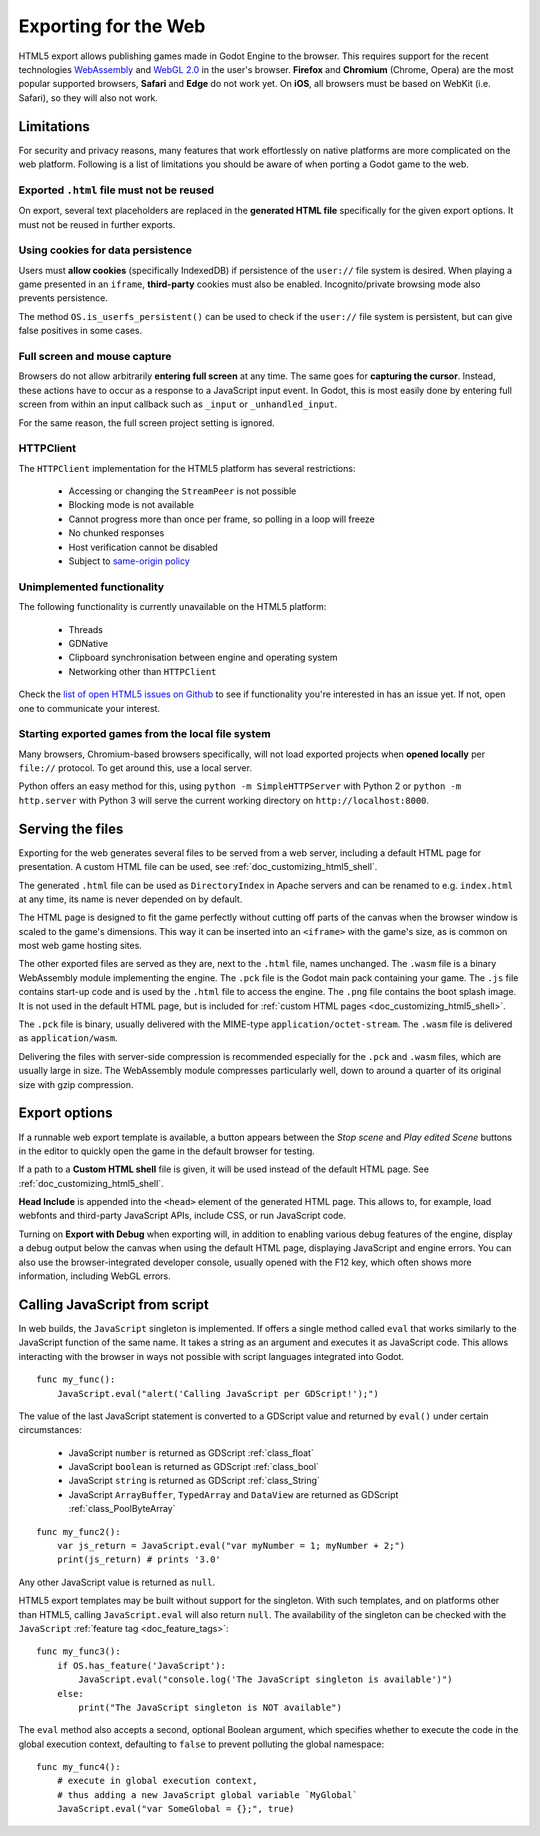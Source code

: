 .. _doc_exporting_for_web:

Exporting for the Web
=====================

HTML5 export allows publishing games made in Godot Engine to the browser.
This requires support for the recent technologies `WebAssembly
<http://webassembly.org/>`__ and `WebGL 2.0 <https://www.khronos.org/webgl/>`__
in the user's browser. **Firefox** and **Chromium** (Chrome, Opera) are
the most popular supported browsers, **Safari** and **Edge** do not work yet.
On **iOS**, all browsers must be based on WebKit (i.e. Safari), so they will also
not work.

Limitations
-----------

For security and privacy reasons, many features that work effortlessly on
native platforms are more complicated on the web platform. Following is a list
of limitations you should be aware of when porting a Godot game to the web.

Exported ``.html`` file must not be reused
~~~~~~~~~~~~~~~~~~~~~~~~~~~~~~~~~~~~~~~~~~

On export, several text placeholders are replaced in the **generated HTML
file** specifically for the given export options. It must not be reused in
further exports.

Using cookies for data persistence
~~~~~~~~~~~~~~~~~~~~~~~~~~~~~~~~~~

Users must **allow cookies** (specifically IndexedDB) if persistence of the
``user://`` file system is desired. When playing a game presented in an
``iframe``, **third-party** cookies must also be enabled. Incognito/private
browsing mode also prevents persistence.

The method ``OS.is_userfs_persistent()`` can be used to check if the
``user://`` file system is persistent, but can give false positives in some
cases.

Full screen and mouse capture
~~~~~~~~~~~~~~~~~~~~~~~~~~~~~

Browsers do not allow arbitrarily **entering full screen** at any time. The same
goes for **capturing the cursor**. Instead, these actions have to occur as a
response to a JavaScript input event. In Godot, this is most easily done by
entering full screen from within an input callback such as ``_input`` or
``_unhandled_input``.

For the same reason, the full screen project setting is ignored.

HTTPClient
~~~~~~~~~~

The ``HTTPClient`` implementation for the HTML5 platform has several
restrictions:

 -  Accessing or changing the ``StreamPeer`` is not possible
 -  Blocking mode is not available
 -  Cannot progress more than once per frame, so polling in a loop will freeze
 -  No chunked responses
 -  Host verification cannot be disabled
 -  Subject to `same-origin policy <https://developer.mozilla.org/en-US/docs/Web/Security/Same-origin_policy>`_

Unimplemented functionality
~~~~~~~~~~~~~~~~~~~~~~~~~~~

The following functionality is currently unavailable on the HTML5 platform:

 -  Threads
 -  GDNative
 -  Clipboard synchronisation between engine and operating system
 -  Networking other than ``HTTPClient``

Check the `list of open HTML5 issues on Github <https://github.com/airdata/godot/issues?q=is:open+is:issue+label:platform:html5>`_
to see if functionality you're interested in has an issue yet. If not, open one
to communicate your interest.

Starting exported games from the local file system
~~~~~~~~~~~~~~~~~~~~~~~~~~~~~~~~~~~~~~~~~~~~~~~~~~

Many browsers, Chromium-based browsers specifically, will not load exported
projects when **opened locally** per ``file://`` protocol. To get around this,
use a local server.

Python offers an easy method for this, using ``python -m SimpleHTTPServer``
with Python 2 or ``python -m http.server`` with Python 3 will serve the current
working directory on ``http://localhost:8000``.

Serving the files
-----------------

Exporting for the web generates several files to be served from a web server,
including a default HTML page for presentation. A custom HTML file can be
used, see :ref:`doc_customizing_html5_shell`.

The generated ``.html`` file can be used as ``DirectoryIndex`` in Apache
servers and can be renamed to e.g. ``index.html`` at any time, its name is
never depended on by default.

The HTML page is designed to fit the game perfectly without cutting off
parts of the canvas when the browser window is scaled to the game's dimensions.
This way it can be inserted into an ``<iframe>`` with the game's size, as is
common on most web game hosting sites.

The other exported files are served as they are, next to the ``.html`` file,
names unchanged. The ``.wasm`` file is a binary WebAssembly module implementing
the engine. The ``.pck`` file is the Godot main pack containing your game. The
``.js`` file contains start-up code and is used by the ``.html`` file to access
the engine. The ``.png`` file contains the boot splash image. It is not used in
the default HTML page, but is included for
:ref:`custom HTML pages <doc_customizing_html5_shell>`.

The ``.pck`` file is binary, usually delivered with the MIME-type
``application/octet-stream``. The ``.wasm`` file is delivered as
``application/wasm``.

Delivering the files with server-side compression is recommended especially for
the ``.pck`` and ``.wasm`` files, which are usually large in size.
The WebAssembly module compresses particularly well, down to around a quarter
of its original size with gzip compression.

Export options
--------------

If a runnable web export template is available, a button appears between the
*Stop scene* and *Play edited Scene* buttons in the editor to quickly open the
game in the default browser for testing.

If a path to a **Custom HTML shell** file is given, it will be used instead of
the default HTML page. See :ref:`doc_customizing_html5_shell`.

**Head Include** is appended into the ``<head>`` element of the generated
HTML page. This allows to, for example, load webfonts and third-party
JavaScript APIs, include CSS, or run JavaScript code.

Turning on **Export with Debug** when exporting will, in addition to enabling
various debug features of the engine, display a debug output below the canvas
when using the default HTML page, displaying JavaScript and engine errors.
You can also use the browser-integrated developer console, usually opened with
the F12 key, which often shows more information, including WebGL errors.

.. _doc_javascript_eval:

Calling JavaScript from script
------------------------------

In web builds, the ``JavaScript`` singleton is implemented. If offers a single
method called ``eval`` that works similarly to the JavaScript function of the
same name. It takes a string as an argument and executes it as JavaScript code.
This allows interacting with the browser in ways not possible with script
languages integrated into Godot.

::

    func my_func():
        JavaScript.eval("alert('Calling JavaScript per GDScript!');")

The value of the last JavaScript statement is converted to a GDScript value and
returned by ``eval()`` under certain circumstances:

 * JavaScript ``number`` is returned as GDScript :ref:`class_float`
 * JavaScript ``boolean`` is returned as GDScript :ref:`class_bool`
 * JavaScript ``string`` is returned as GDScript :ref:`class_String`
 * JavaScript ``ArrayBuffer``, ``TypedArray`` and ``DataView`` are returned as
   GDScript :ref:`class_PoolByteArray`

::

    func my_func2():
        var js_return = JavaScript.eval("var myNumber = 1; myNumber + 2;")
        print(js_return) # prints '3.0'

Any other JavaScript value is returned as ``null``.

HTML5 export templates may be built without support for the singleton. With such
templates, and on platforms other than HTML5, calling ``JavaScript.eval`` will
also return ``null``.  The availability of the singleton can be checked with the
``JavaScript`` :ref:`feature tag <doc_feature_tags>`::

    func my_func3():
        if OS.has_feature('JavaScript'):
            JavaScript.eval("console.log('The JavaScript singleton is available')")
        else:
            print("The JavaScript singleton is NOT available")

The ``eval`` method also accepts a second, optional Boolean argument, which
specifies whether to execute the code in the global execution context,
defaulting to ``false`` to prevent polluting the global namespace::

    func my_func4():
        # execute in global execution context,
        # thus adding a new JavaScript global variable `MyGlobal`
        JavaScript.eval("var SomeGlobal = {};", true)
